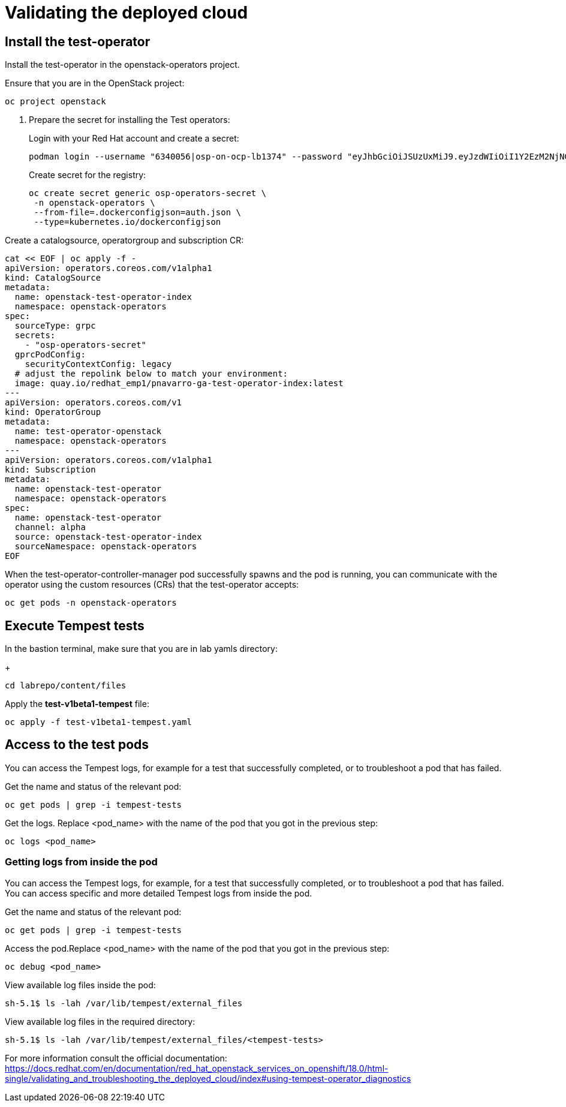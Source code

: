 # Validating the deployed cloud

## Install the test-operator

Install the test-operator in the openstack-operators project.

Ensure that you are in the OpenStack project:

[source,bash,role=execute]
----
oc project openstack
----

. Prepare the secret for installing the Test operators:
+
Login with your Red Hat account and create a secret:
+
[source,bash,role=execute]
----
podman login --username "6340056|osp-on-ocp-lb1374" --password "eyJhbGciOiJSUzUxMiJ9.eyJzdWIiOiI1Y2EzM2NjNGY4NWM0MmZmYTI3YmU5Y2UyMWI3M2JjMCJ9.GAxgg6Ht2oCS8zxHdwQw9kSD6RHeQOWYaDOcnQB5RElewQKvZmcNWi-YJdInJ5iXTE9r9tGVIN7fhFJL7f-hhL1PK2RVzZHD8qyfkMWcCEF5GUvp8rDX4GDrSkqjpUD44teWYkOy9Nb-3pOGzRIC7qs88uSxMz7hfil4I_HmjF4AAPIi4j3QZhp0lqrXzzf7vt6NLlizDFa2XTcPf_vQqReFu3A_5iWfy8XmLlC7QIixeVv2IE-ahRqM_UDCf5Dg3n2WpYvmP5jcSPFOLoT7sMimyeaPBna793boiX2swmeGHQ23tx1nFavCUavGv_cDRAvzVXCJ2NROTJ5unHiN7CXEbzm4Rg-65tY4D0YynTU8L6t0gYtXYYY9_wi1xNs-cShAmCMh1ySJn9nBcq4ydvH7eQnhSEvoK0bPsN_vWJCgOQBQyOdpTfRMU6piAy9H1zJ0KzsSzuKSS8fX0m9oN7narZPl34DTiEUTDeW8_SS6vJjHr_Q9O_X4mVeeQhH2ocN_4M9R6A89tmQ2jObuWm-cu1Yk-G6FSPUONhsoC_99nQnICS4mAuCWWDHxFY61hIrreVZBSH053MgfSaG2sqTb26MkxKWx-TP1sx18pb1xmo4IQEwILIbLlSPA3vafbrbQO5RQcm3UYKtYwev0vAlL5taXiTuLEyPscdzv0Sc" registry.redhat.io --authfile auth.json
----
+
Create secret for the registry:
+
[source,bash,role=execute]
----
oc create secret generic osp-operators-secret \
 -n openstack-operators \
 --from-file=.dockerconfigjson=auth.json \
 --type=kubernetes.io/dockerconfigjson
----


Create a catalogsource, operatorgroup and subscription CR:

[source,bash,role=execute]
----
cat << EOF | oc apply -f -
apiVersion: operators.coreos.com/v1alpha1
kind: CatalogSource
metadata:
  name: openstack-test-operator-index
  namespace: openstack-operators
spec:
  sourceType: grpc
  secrets:
    - "osp-operators-secret"
  gprcPodConfig:
    securityContextConfig: legacy
  # adjust the repolink below to match your environment:
  image: quay.io/redhat_emp1/pnavarro-ga-test-operator-index:latest
---
apiVersion: operators.coreos.com/v1
kind: OperatorGroup
metadata:
  name: test-operator-openstack
  namespace: openstack-operators
---
apiVersion: operators.coreos.com/v1alpha1
kind: Subscription
metadata:
  name: openstack-test-operator
  namespace: openstack-operators
spec:
  name: openstack-test-operator
  channel: alpha
  source: openstack-test-operator-index
  sourceNamespace: openstack-operators
EOF
----

When the test-operator-controller-manager pod successfully spawns and the pod is running, you can communicate with the operator using the custom resources (CRs) that the test-operator accepts:

[source,bash,role=execute]
----
oc get pods -n openstack-operators
----

## Execute Tempest tests

In the bastion terminal, make sure that you are in lab yamls directory:
+
[source,bash,role=execute]
----
cd labrepo/content/files
----

Apply the *test-v1beta1-tempest* file:

[source,bash,role=execute]
----
oc apply -f test-v1beta1-tempest.yaml
----

## Access to the test pods

You can access the Tempest logs, for example for a test that successfully completed, or to troubleshoot a pod that has failed.

Get the name and status of the relevant pod:

[source,bash,role=execute]
----
oc get pods | grep -i tempest-tests
----

Get the logs. Replace <pod_name> with the name of the pod that you got in the previous step:
[source,bash,role=execute]
----
oc logs <pod_name>
----

### Getting logs from inside the pod

You can access the Tempest logs, for example, for a test that successfully completed, or to troubleshoot a pod that has failed. You can access specific and more detailed Tempest logs from inside the pod.

Get the name and status of the relevant pod:

[source,bash,role=execute]
----
oc get pods | grep -i tempest-tests
----

Access the pod.Replace <pod_name> with the name of the pod that you got in the previous step:
[source,bash,role=execute]
----
oc debug <pod_name>
----

View available log files inside the pod:
[source,bash,role=execute]
----
sh-5.1$ ls -lah /var/lib/tempest/external_files
----

View available log files in the required directory:

[source,bash,role=execute]
----
sh-5.1$ ls -lah /var/lib/tempest/external_files/<tempest-tests>
----

For more information consult the official documentation: https://docs.redhat.com/en/documentation/red_hat_openstack_services_on_openshift/18.0/html-single/validating_and_troubleshooting_the_deployed_cloud/index#using-tempest-operator_diagnostics